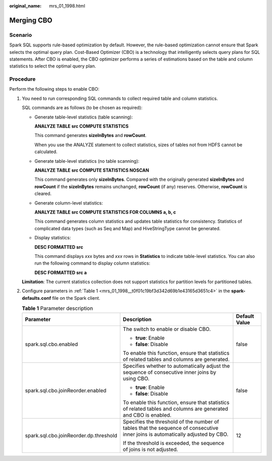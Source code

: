 :original_name: mrs_01_1998.html

.. _mrs_01_1998:

Merging CBO
===========

Scenario
--------

Spark SQL supports rule-based optimization by default. However, the rule-based optimization cannot ensure that Spark selects the optimal query plan. Cost-Based Optimizer (CBO) is a technology that intelligently selects query plans for SQL statements. After CBO is enabled, the CBO optimizer performs a series of estimations based on the table and column statistics to select the optimal query plan.

Procedure
---------

Perform the following steps to enable CBO:

#. You need to run corresponding SQL commands to collect required table and column statistics.

   SQL commands are as follows (to be chosen as required):

   -  Generate table-level statistics (table scanning):

      **ANALYZE TABLE src COMPUTE STATISTICS**

      This command generates **sizeInBytes** and **rowCount**.

      When you use the ANALYZE statement to collect statistics, sizes of tables not from HDFS cannot be calculated.

   -  Generate table-level statistics (no table scanning):

      **ANALYZE TABLE src COMPUTE STATISTICS NOSCAN**

      This command generates only **sizeInBytes**. Compared with the originally generated **sizeInBytes** and **rowCount** if the **sizeInBytes** remains unchanged, **rowCount** (if any) reserves. Otherwise, **rowCount** is cleared.

   -  Generate column-level statistics:

      **ANALYZE TABLE src COMPUTE STATISTICS FOR COLUMNS a, b, c**

      This command generates column statistics and updates table statistics for consistency. Statistics of complicated data types (such as Seq and Map) and HiveStringType cannot be generated.

   -  Display statistics:

      **DESC FORMATTED src**

      This command displays *xxx* bytes and *xxx* rows in **Statistics** to indicate table-level statistics. You can also run the following command to display column statistics:

      **DESC FORMATTED src a**

   **Limitation**: The current statistics collection does not support statistics for partition levels for partitioned tables.

2. Configure parameters in :ref:`Table 1 <mrs_01_1998__t0f01c19bf3d342d69b1e43165d3651c4>` in the **spark-defaults.conf** file on the Spark client.

   .. _mrs_01_1998__t0f01c19bf3d342d69b1e43165d3651c4:

   .. table:: **Table 1** Parameter description

      +----------------------------------------+--------------------------------------------------------------------------------------------------------------------------------+-----------------------+
      | Parameter                              | Description                                                                                                                    | Default Value         |
      +========================================+================================================================================================================================+=======================+
      | spark.sql.cbo.enabled                  | The switch to enable or disable CBO.                                                                                           | false                 |
      |                                        |                                                                                                                                |                       |
      |                                        | -  **true**: Enable                                                                                                            |                       |
      |                                        | -  **false**: Disable                                                                                                          |                       |
      |                                        |                                                                                                                                |                       |
      |                                        | To enable this function, ensure that statistics of related tables and columns are generated.                                   |                       |
      +----------------------------------------+--------------------------------------------------------------------------------------------------------------------------------+-----------------------+
      | spark.sql.cbo.joinReorder.enabled      | Specifies whether to automatically adjust the sequence of consecutive inner joins by using CBO.                                | false                 |
      |                                        |                                                                                                                                |                       |
      |                                        | -  **true**: Enable                                                                                                            |                       |
      |                                        | -  **false**: Disable                                                                                                          |                       |
      |                                        |                                                                                                                                |                       |
      |                                        | To enable this function, ensure that statistics of related tables and columns are generated and CBO is enabled.                |                       |
      +----------------------------------------+--------------------------------------------------------------------------------------------------------------------------------+-----------------------+
      | spark.sql.cbo.joinReorder.dp.threshold | Specifies the threshold of the number of tables that the sequence of consecutive inner joins is automatically adjusted by CBO. | 12                    |
      |                                        |                                                                                                                                |                       |
      |                                        | If the threshold is exceeded, the sequence of joins is not adjusted.                                                           |                       |
      +----------------------------------------+--------------------------------------------------------------------------------------------------------------------------------+-----------------------+
